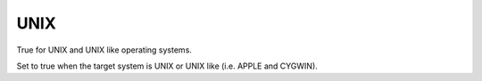 UNIX
----

True for UNIX and UNIX like operating systems.

Set to true when the target system is UNIX or UNIX like (i.e.  APPLE
and CYGWIN).
